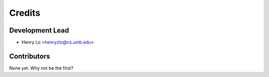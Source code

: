=======
Credits
=======

Development Lead
----------------

* Henry Lo <henryzlo@cs.umb.edu>

Contributors
------------

None yet. Why not be the first?
